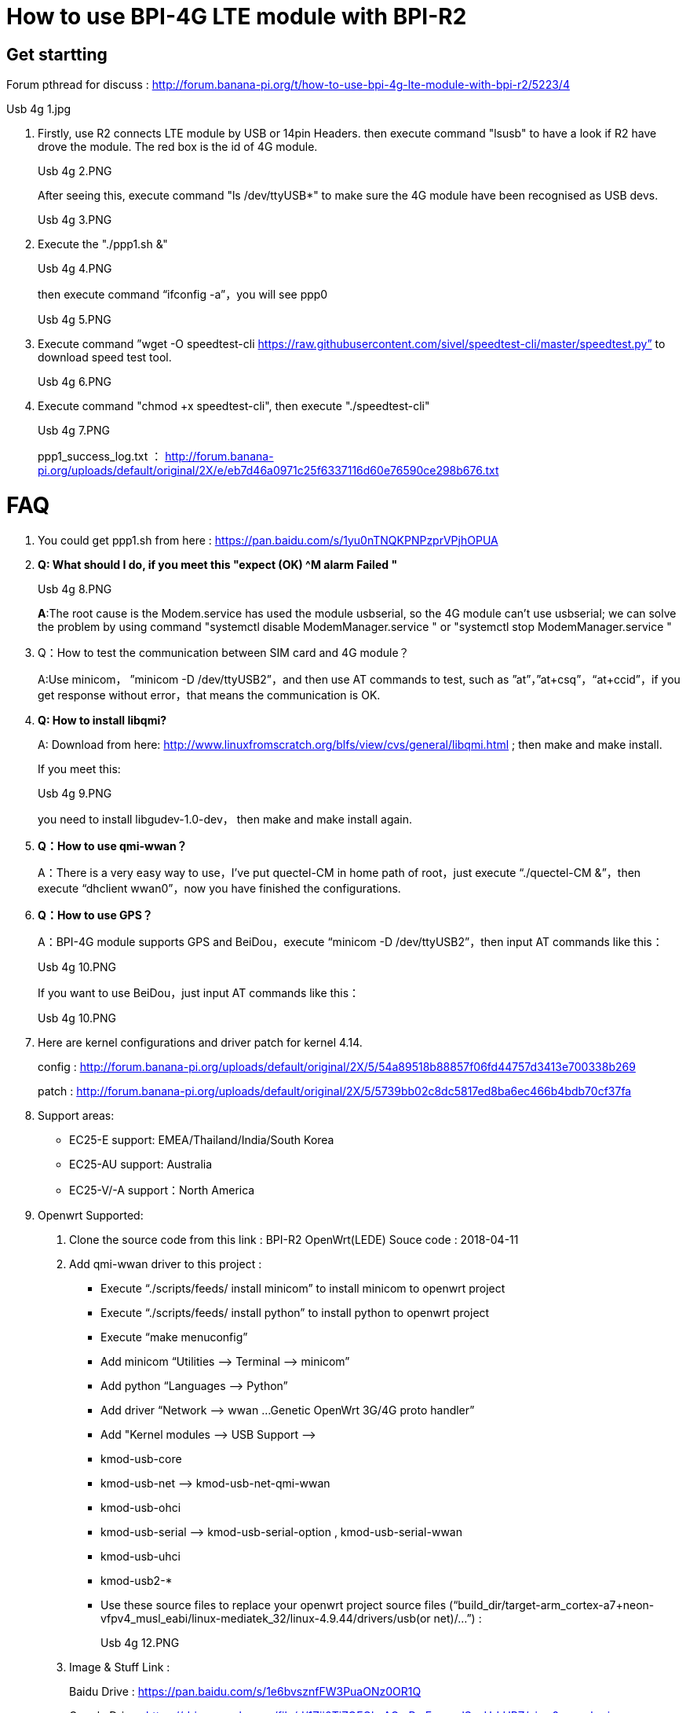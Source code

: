 = How to use BPI-4G LTE module with BPI-R2

== Get startting
Forum pthread for discuss : http://forum.banana-pi.org/t/how-to-use-bpi-4g-lte-module-with-bpi-r2/5223/4

Usb 4g 1.jpg

. Firstly, use R2 connects LTE module by USB or 14pin Headers. then execute command "lsusb" to have a look if R2 have drove the module. The red box is the id of 4G module.
+
Usb 4g 2.PNG
+
After seeing this, execute command "ls /dev/ttyUSB*" to make sure the 4G module have been recognised as USB devs.
+
Usb 4g 3.PNG

. Execute the "./ppp1.sh &"
+
Usb 4g 4.PNG
+
then execute command “ifconfig -a”，you will see ppp0
+
Usb 4g 5.PNG

. Execute command ”wget -O speedtest-cli https://raw.githubusercontent.com/sivel/speedtest-cli/master/speedtest.py” to download speed test tool.
+
Usb 4g 6.PNG

. Execute command "chmod +x speedtest-cli", then execute "./speedtest-cli"
+
Usb 4g 7.PNG
+
ppp1_success_log.txt ： http://forum.banana-pi.org/uploads/default/original/2X/e/eb7d46a0971c25f6337116d60e76590ce298b676.txt

= FAQ
. You could get ppp1.sh from here : https://pan.baidu.com/s/1yu0nTNQKPNPzprVPjhOPUA

. **Q: What should I do, if you meet this "expect (OK) ^M alarm Failed "**
+
Usb 4g 8.PNG
+
**A**:The root cause is the Modem.service has used the module usbserial, so the 4G module can’t use usbserial; we can solve the problem by using command "systemctl disable ModemManager.service " or "systemctl stop ModemManager.service "

. Q：How to test the communication between SIM card and 4G module？
+
A:Use minicom， ”minicom -D /dev/ttyUSB2”，and then use AT commands to test, such as ”at”，”at+csq”，“at+ccid”，if you get response without error，that means the communication is OK.

. **Q: How to install libqmi?**
+
A: Download from here: http://www.linuxfromscratch.org/blfs/view/cvs/general/libqmi.html ; then make and make install.
+
If you meet this:
+
Usb 4g 9.PNG
+
you need to install libgudev-1.0-dev， then make and make install again.

. *Q：How to use qmi-wwan？*
+
A：There is a very easy way to use，I’ve put quectel-CM in home path of root，just execute “./quectel-CM &”，then execute “dhclient wwan0”，now you have finished the configurations.

. *Q：How to use GPS？*
+
A：BPI-4G module supports GPS and BeiDou，execute “minicom -D /dev/ttyUSB2”，then input AT commands like this：
+
Usb 4g 10.PNG
+
If you want to use BeiDou，just input AT commands like this：
+
Usb 4g 10.PNG

. Here are kernel configurations and driver patch for kernel 4.14.
+
config : http://forum.banana-pi.org/uploads/default/original/2X/5/54a89518b88857f06fd44757d3413e700338b269
+
patch : http://forum.banana-pi.org/uploads/default/original/2X/5/5739bb02c8dc5817ed8ba6ec466b4bdb70cf37fa

. Support areas:
- EC25-E support: EMEA/Thailand/India/South Korea
- EC25-AU support: Australia
- EC25-V/-A support：North America

. Openwrt Supported:

A. Clone the source code from this link : BPI-R2 OpenWrt(LEDE) Souce code : 2018-04-11

B. Add qmi-wwan driver to this project :

- Execute “./scripts/feeds/ install minicom” to install minicom to openwrt project
- Execute “./scripts/feeds/ install python” to install python to openwrt project
- Execute “make menuconfig”
- Add minicom “Utilities —> Terminal —> minicom”
- Add python “Languages —> Python”
- Add driver “Network —> wwan …Genetic OpenWrt 3G/4G proto handler”
- Add "Kernel modules —> USB Support —>
- kmod-usb-core
- kmod-usb-net —> kmod-usb-net-qmi-wwan
- kmod-usb-ohci
- kmod-usb-serial —> kmod-usb-serial-option , kmod-usb-serial-wwan
- kmod-usb-uhci
- kmod-usb2-*
- Use these source files to replace your openwrt project source files (“build_dir/target-arm_cortex-a7+neon-vfpv4_musl_eabi/linux-mediatek_32/linux-4.9.44/drivers/usb(or net)/…”) :
+
Usb 4g 12.PNG

C. Image & Stuff Link :
+
Baidu Drive : https://pan.baidu.com/s/1e6bvsznfFW3PuaONz0OR1Q
+
Google Drive : https://drive.google.com/file/d/1Zjj0TiZOFGlmAGmRmErqnwdSosUrLUPZ/view?usp=sharing

D. Cross-Compile quectel-CM
Copy “quectel-CM” to Linux host PC，and change “Makefile” under the “quectel-CM”，change tools like this：The tools are under openwrt project，you can find them according to the following picture.
+
Usb 4g 13.jpg
+
If ping Domain name fail，add “nameserver 8.8.8.8” to /etc/resolv.conf
+
Usb 4g 14.PNG
Usb 4g 15.PNG

. If you use mPCIE interface 4G module to connect R2 by 14 pin header，use these cmds to enable 4G module，after you did these steps，USB0 port will be disable.
+
```sh
cd /sys/class/gpio/
echo 266 > export 【# 266(gpio_offset) = 232(base) + 34(GPIO_34)】
cd gpio266/
echo out > direction
echo 1 > value
```